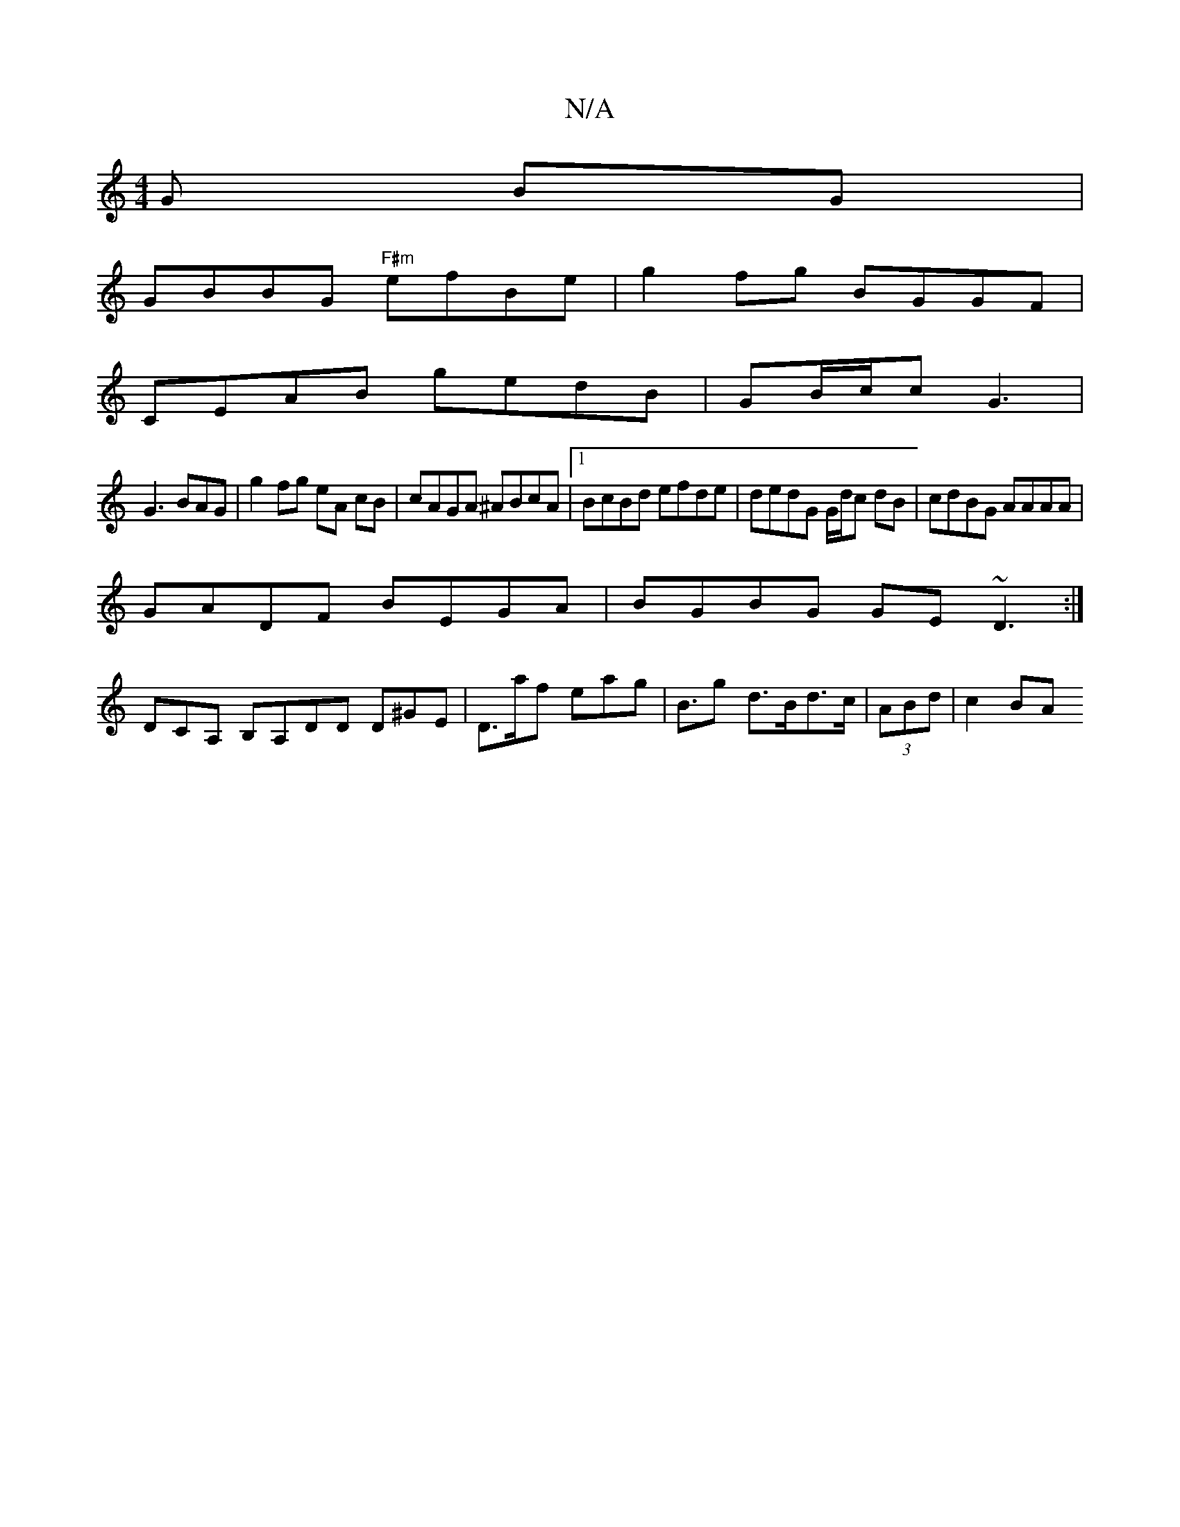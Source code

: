 X:1
T:N/A
M:4/4
R:N/A
K:Cmajor
G BG |
GBBG "F#m"efBe | g2fg BGGF |
CEAB gedB | GB/c/c G3|
G3BAG|g2 fg eA cB|cAGA ^ABcA|[1 BcBd efde|dedG G/d/c dB|cdBG AAAA|
GADF BEGA|BGBG GE~D3:|
DCA, B,A,DD D^GE|D>af eag|B>g2 d>Bd>c|(3ABd |c2 BA 